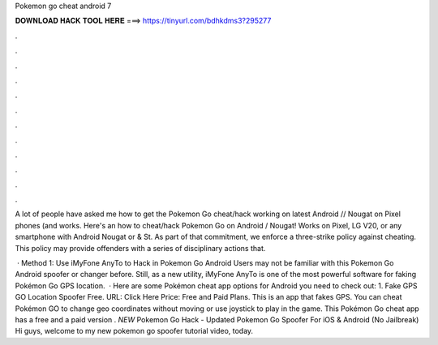 Pokemon go cheat android 7



𝐃𝐎𝐖𝐍𝐋𝐎𝐀𝐃 𝐇𝐀𝐂𝐊 𝐓𝐎𝐎𝐋 𝐇𝐄𝐑𝐄 ===> https://tinyurl.com/bdhkdms3?295277



.



.



.



.



.



.



.



.



.



.



.



.

A lot of people have asked me how to get the Pokemon Go cheat/hack working on latest Android // Nougat on Pixel phones (and works. Here's an how to cheat/hack Pokemon Go on Android / Nougat! Works on Pixel, LG V20, or any smartphone with Android Nougat or  & St. As part of that commitment, we enforce a three-strike policy against cheating. This policy may provide offenders with a series of disciplinary actions that.

 · Method 1: Use iMyFone AnyTo to Hack in Pokemon Go Android Users may not be familiar with this Pokemon Go Android spoofer or changer before. Still, as a new utility, iMyFone AnyTo is one of the most powerful software for faking Pokémon Go GPS location.  · Here are some Pokémon cheat app options for Android you need to check out: 1. Fake GPS GO Location Spoofer Free. URL: Click Here Price: Free and Paid Plans. This is an app that fakes GPS. You can cheat Pokémon GO to change geo coordinates without moving or use joystick to play in the game. This Pokémon Go cheat app has a free and a paid version . *NEW* Pokemon Go Hack - Updated Pokemon Go Spoofer For iOS & Android (No Jailbreak) Hi guys, welcome to my new pokemon go spoofer tutorial video, today.
